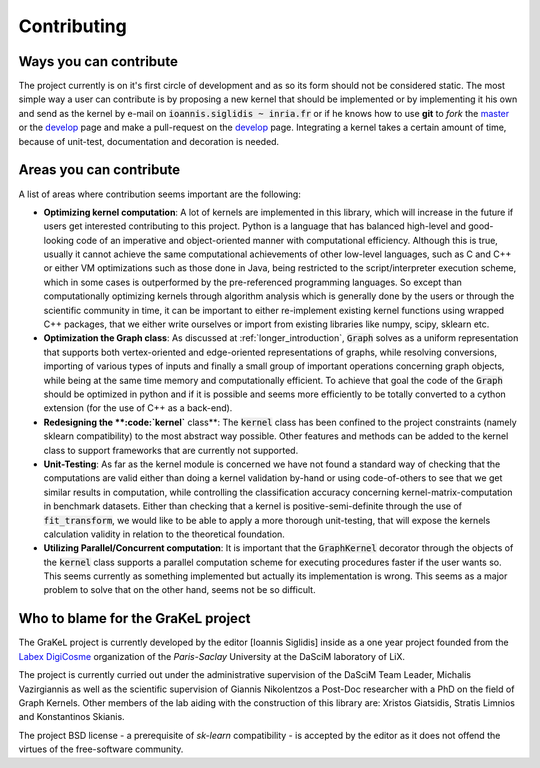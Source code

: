 .. _contributing:

============
Contributing
============

Ways you can contribute
-----------------------
The project currently is on it's first circle of development and as so its form should not be considered static.
The most simple way a user can contribute is by proposing a new kernel that should be implemented or by implementing
it his own and send as the kernel by e-mail on :code:`ioannis.siglidis ~ inria.fr` or if he knows how to use **git**
to *fork* the `master`_ or the `develop`_ page and make a pull-request on the `develop`_ page. Integrating a kernel
takes a certain amount of time, because of unit-test, documentation and decoration is needed.

Areas you can contribute
------------------------
A list of areas where contribution seems important are the following:

* **Optimizing kernel computation**: A lot of kernels are implemented in this library, which will increase in the future
  if users get interested contributing to this project. Python is a language that has balanced high-level and good-looking
  code of an imperative and object-oriented manner with computational efficiency. Although this is true, usually it cannot
  achieve the same computational achievements of other low-level languages, such as C and C++ or either VM optimizations
  such as those done in Java, being restricted to the script/interpreter execution scheme, which in some cases is outperformed
  by the pre-referenced programming languages. So except than computationally optimizing kernels through algorithm analysis
  which is generally done by the users or through the scientific community in time, it can be important to either re-implement
  existing kernel functions using wrapped C++ packages, that we either write ourselves or import from existing libraries
  like numpy, scipy, sklearn etc.
* **Optimization the Graph class**: As discussed at :ref:`longer_introduction`, :code:`Graph` solves as a uniform representation
  that supports both vertex-oriented and edge-oriented representations of graphs, while resolving conversions, importing of
  various types of inputs and finally a small group of important operations concerning graph objects, while being at the same
  time memory and computationally efficient. To achieve that goal the code of the :code:`Graph` should be optimized in python
  and if it is possible and seems more efficiently to be totally converted to a cython extension (for the use of C++ as a back-end).
* **Redesigning the **:code:`kernel`** class**: The :code:`kernel` class has been confined to the project constraints (namely sklearn compatibility)
  to the most abstract way possible. Other features and methods can be added to the kernel class to support frameworks that are currently
  not supported.
* **Unit-Testing**: As far as the kernel module is concerned we have not found a standard way of checking that the computations are valid
  either than doing a kernel validation by-hand or using code-of-others to see that we get similar results in computation, while controlling
  the classification accuracy concerning kernel-matrix-computation in benchmark datasets. Either than checking that a kernel is positive-semi-definite
  through the use of :code:`fit_transform`, we would like to be able to apply a more thorough unit-testing, that will expose the kernels calculation
  validity in relation to the theoretical foundation.
* **Utilizing Parallel/Concurrent computation**: It is important that the :code:`GraphKernel` decorator through the objects of the :code:`kernel`
  class supports a parallel computation scheme for executing procedures faster if the user wants so. This seems currently as something implemented
  but actually its implementation is wrong. This seems as a major problem to solve that on the other hand, seems not be so difficult.


.. _master: https://github.com/ysig/GraKeL
.. _develop: https://github.com/ysig/GraKeL/tree/develop


Who to blame for the GraKeL project
-----------------------------------
The GraKeL project is currently developed by the editor [Ioannis Siglidis] inside as a one year project founded from the `Labex DigiCosme`_
organization of the *Paris-Saclay* University at the DaSciM laboratory of LiX.

The project is currently curried out under the administrative supervision of the DaSciM Team Leader, Michalis Vazirgiannis as well as the scientific
supervision of Giannis Nikolentzos a Post-Doc researcher with a PhD on the field of Graph Kernels.
Other members of the lab aiding with the construction of this library are: Xristos Giatsidis, Stratis Limnios and Konstantinos Skianis.

The project BSD license - a prerequisite of *sk-learn* compatibility - is accepted by the editor as it does not offend the virtues of the free-software community.

.. _Labex DigiCosme: https://digicosme.lri.fr/tiki-index.php
